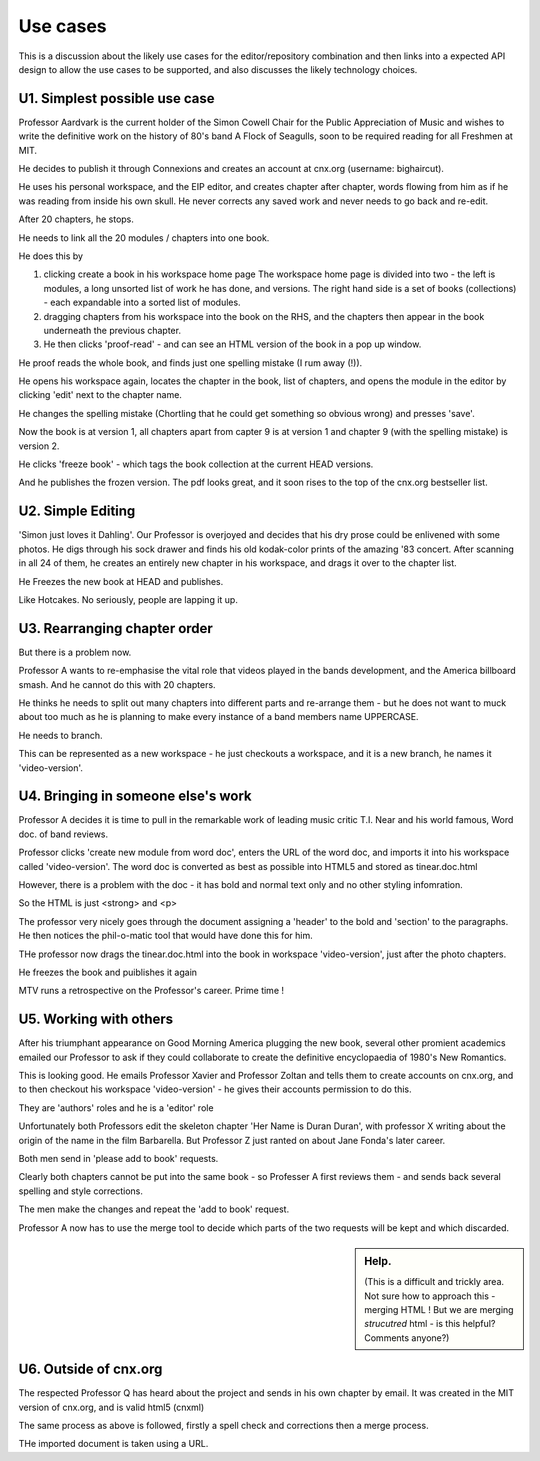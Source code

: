 =========
Use cases
=========

This is a discussion about the likely use cases for the
editor/repository combination and then links into a expected API
design to allow the use cases to be supported, and also discusses the
likely technology choices.


U1. Simplest possible use case
------------------------------

Professor Aardvark is the current holder of the Simon Cowell Chair for
the Public Appreciation of Music and wishes to write the definitive
work on the history of 80's band A Flock of Seagulls, soon to be
required reading for all Freshmen at MIT.

He decides to publish it through Connexions and creates an account at
cnx.org (username: bighaircut).

He uses his personal workspace, and the EIP editor, and creates
chapter after chapter, words flowing from him as if he was reading
from inside his own skull.  He never corrects any saved work and never
needs to go back and re-edit.

After 20 chapters, he stops.  

He needs to link all the 20 modules / chapters into one book.

He does this by 

1. clicking create a book in his workspace home page
   The workspace home page is divided into two - the left is modules, a 
   long unsorted list of work he has done, and versions.
   The right hand side is a set of books (collections) - each expandable 
   into a sorted list of modules.

2. dragging chapters from his workspace into the book on the RHS, and
   the chapters then appear in the book underneath the previous
   chapter.

3. He then clicks 'proof-read' - and can see an HTML version of the
   book in a pop up window.

He proof reads the whole book, and finds just one spelling mistake (I
rum away (!)).

He opens his workspace again, locates the chapter in the book, list of
chapters, and opens the module in the editor by clicking 'edit' next
to the chapter name.

He changes the spelling mistake (Chortling that he could get something
so obvious wrong) and presses 'save'.

Now the book is at version 1, all chapters apart from capter 9 is at
version 1 and chapter 9 (with the spelling mistake) is version 2.

He clicks 'freeze book' - which tags the book collection at the
current HEAD versions.

And he publishes the frozen version.  The pdf looks great, and it soon
rises to the top of the cnx.org bestseller list.

U2. Simple Editing
------------------

'Simon just loves it Dahling'.  Our Professor is overjoyed and decides
that his dry prose could be enlivened with some photos.  He digs
through his sock drawer and finds his old kodak-color prints of the
amazing '83 concert.  After scanning in all 24 of them, he creates an
entirely new chapter in his workspace, and drags it over to the
chapter list.

He Freezes the new book at HEAD and publishes.

Like Hotcakes.  No seriously, people are lapping it up.


U3. Rearranging chapter order
-----------------------------

But there is a problem now.  

Professor A wants to re-emphasise the vital role that videos played in
the bands development, and the America billboard smash.  And he cannot
do this with 20 chapters.

He thinks he needs to split out many chapters into different parts and
re-arrange them - but he does not want to muck about too much as he is
planning to make every instance of a band members name UPPERCASE.

He needs to branch.

This can be represented as a new workspace - he just checkouts a workspace,
and it is a new branch, he names it 'video-version'.



U4. Bringing in someone else's work
-----------------------------------

Professor A decides it is time to pull in the remarkable work of
leading music critic T.I. Near and his world famous, Word doc. of 
band reviews.

Professor clicks 'create new module from word doc', enters the URL of
the word doc, and imports it into his workspace called
'video-version'.  The word doc is converted as best as possible into
HTML5 and stored as tinear.doc.html

However, there is a problem with the doc - it has bold and normal text
only and no other styling infomration.

So the HTML is just <strong> and <p>

The professor very nicely goes through the document assigning a
'header' to the bold and 'section' to the paragraphs.  He then notices
the phil-o-matic tool that would have done this for him.

THe professor now drags the tinear.doc.html into the book in workspace
'video-version', just after the photo chapters.

He freezes the book and puiblishes it again

MTV runs a retrospective on the Professor's career.  Prime time !

U5. Working with others
-----------------------

After his triumphant appearance on Good Morning America plugging the
new book, several other promient academics emailed our Professor to
ask if they could collaborate to create the definitive encyclopaedia 
of 1980's New Romantics.


This is looking good.  He emails Professor Xavier and Professor Zoltan
and tells them to create accounts on cnx.org, and to then checkout his
workspace 'video-version' - he gives their accounts permission to do
this.

They are 'authors' roles and he is a 'editor' role


Unfortunately both Professors edit the skeleton chapter 'Her Name is
Duran Duran', with professor X writing about the origin of the name in
the film Barbarella.  But Professor Z just ranted on about Jane Fonda's
later career.

Both men send in 'please add to book' requests.

Clearly both chapters cannot be put into the same book - so Professer A first
reviews them - and sends back several spelling and style corrections.

The men make the changes and repeat the 'add to book' request.

Professor A now has to use the merge tool to decide which parts of the
two requests will be kept and which discarded.

.. sidebar :: Help.

   (This is a difficult and trickly area.  Not sure how to approach
   this - merging HTML ! But we are merging *strucutred* html - is
   this helpful?  Comments anyone?)

U6. Outside of cnx.org
----------------------

The respected Professor Q has heard about the project and sends in his
own chapter by email.  It was created in the MIT version of cnx.org,
and is valid html5 (cnxml)

The same process as above is followed, firstly a spell check and corrections
then a merge process.


THe imported document is taken using a URL.





